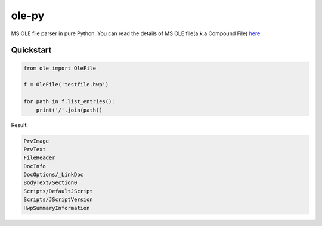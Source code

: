 ======
ole-py
======

MS OLE file parser in pure Python.
You can read the details of MS OLE file(a.k.a Compound File) `here
<https://msdn.microsoft.com/ko-kr/library/dd942138.aspx>`_.

Quickstart
----------

.. code:: python

    from ole import OleFile
    
    f = OleFile('testfile.hwp')
    
    for path in f.list_entries():
        print('/'.join(path))
        

Result:

.. code::

    PrvImage
    PrvText
    FileHeader
    DocInfo
    DocOptions/_LinkDoc
    BodyText/Section0
    Scripts/DefaultJScript
    Scripts/JScriptVersion
    HwpSummaryInformation
